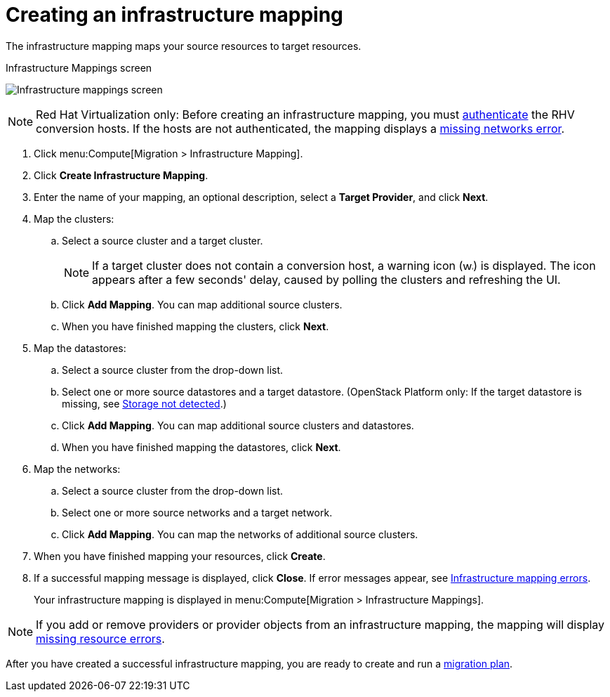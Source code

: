 [[Creating_an_Infrastructure_Mapping]]
= Creating an infrastructure mapping

The infrastructure mapping maps your source resources to target resources.

.Infrastructure Mappings screen
image:Infrastructure_mappings_screen.png[]

[NOTE]
====
Red Hat Virtualization only: Before creating an infrastructure mapping, you must link:https://access.redhat.com/documentation/en-us/red_hat_cloudforms/4.6/html-single/managing_providers/#authenticating_rhv_hosts[authenticate] the RHV conversion hosts. If the hosts are not authenticated, the mapping displays a xref:Infrastructure_mapping_missing_networks[missing networks error].
====

. Click menu:Compute[Migration > Infrastructure Mapping].
. Click *Create Infrastructure Mapping*.
. Enter the name of your mapping, an optional description, select a *Target Provider*, and click *Next*.

. Map the clusters:

.. Select a source cluster and a target cluster.
+
[NOTE]
====
If a target cluster does not contain a conversion host, a warning icon (&#65279;image:warning.png[height=15px]&#65279;) is displayed. The icon appears after a few seconds' delay, caused by polling the clusters and refreshing the UI.
====

.. Click *Add Mapping*. You can map additional source clusters.
.. When you have finished mapping the clusters, click *Next*.

. Map the datastores:

.. Select a source cluster from the drop-down list.
.. Select one or more source datastores and a target datastore. (OpenStack Platform only: If the target datastore is missing, see xref:OpenStack_storage_not_detected[Storage not detected].)
.. Click *Add Mapping*. You can map additional source clusters and datastores.
.. When you have finished mapping the datastores, click *Next*.

. Map the networks:

.. Select a source cluster from the drop-down list.
.. Select one or more source networks and a target network.
.. Click *Add Mapping*. You can map the networks of additional source clusters.

. When you have finished mapping your resources, click *Create*.

. If a successful mapping message is displayed, click *Close*. If error messages appear, see xref:Infrastructure_mapping_errors[Infrastructure mapping errors].
+
Your infrastructure mapping is displayed in menu:Compute[Migration > Infrastructure Mappings].

[NOTE]
====
If you add or remove providers or provider objects from an infrastructure mapping, the mapping will display xref:Infrastructure_mapping_missing_resources[missing resource errors].
====

After you have created a successful infrastructure mapping, you are ready to create and run a  xref:Creating_and_running_a_migration_plan[migration plan].
